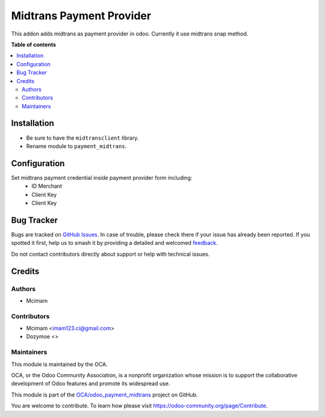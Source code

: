 =========================
Midtrans Payment Provider
=========================

.. 
   !!!!!!!!!!!!!!!!!!!!!!!!!!!!!!!!!!!!!!!!!!!!!!!!!!!!
   !! This file is generated by oca-gen-addon-readme !!
   !! changes will be overwritten.                   !!
   !!!!!!!!!!!!!!!!!!!!!!!!!!!!!!!!!!!!!!!!!!!!!!!!!!!!
   !! source digest: sha256:7f65b29884098ced6389ad1cbc36708d5fdb337a69ff8da958d3632d5f16c69c
   !!!!!!!!!!!!!!!!!!!!!!!!!!!!!!!!!!!!!!!!!!!!!!!!!!!!

.. |badge1| image:: https://img.shields.io/badge/maturity-Beta-yellow.png
    :target: https://odoo-community.org/page/development-status
    :alt: Beta
.. |badge2| image:: https://img.shields.io/badge/github-OCA%2Fodoo_payment_midtrans-lightgray.png?logo=github
    :target: https://github.com/mcimam/odoo_payment_midtrans/tree/16.0
    :alt: mcimam/odoo_payment_midtrans
.. |badge3| image:: https://img.shields.io/badge/weblate-Translate%20me-F47D42.png
    :target: https://translation.odoo-community.org/projects/odoo_payment_midtrans-16-0/odoo_payment_midtrans-16-0-payment_midtrans
    :alt: Translate me on Weblate
.. |badge4| image:: https://img.shields.io/badge/runboat-Try%20me-875A7B.png
    :target: https://runboat.odoo-community.org/builds?repo=OCA/odoo_payment_midtrans&target_branch=16.0
    :alt: Try me on Runboat

|badge1| |badge2| |badge3| |badge4|

This addon adds midtrans as payment provider in odoo.
Currently it use midtrans snap method.

**Table of contents**

.. contents::
   :local:

Installation
============

* Be sure to have the ``midtransclient`` library.
* Rename module to ``payment_midtrans``.

Configuration
=============

Set midtrans payment credential inside payment provider form including:
 * ID Merchant
 * Client Key
 * Client Key

Bug Tracker
===========

Bugs are tracked on `GitHub Issues <https://github.com/OCA/odoo_payment_midtrans/issues>`_.
In case of trouble, please check there if your issue has already been reported.
If you spotted it first, help us to smash it by providing a detailed and welcomed
`feedback <https://github.com/OCA/odoo_payment_midtrans/issues/new?body=module:%20payment_midtrans%0Aversion:%2016.0%0A%0A**Steps%20to%20reproduce**%0A-%20...%0A%0A**Current%20behavior**%0A%0A**Expected%20behavior**>`_.

Do not contact contributors directly about support or help with technical issues.

Credits
=======

Authors
~~~~~~~

* Mcimam

Contributors
~~~~~~~~~~~~

* Mcimam <imam123.ci@gmail.com>
* Dozymoe  <>

Maintainers
~~~~~~~~~~~

This module is maintained by the OCA.

.. image:: https://odoo-community.org/logo.png
   :alt: Odoo Community Association
   :target: https://odoo-community.org

OCA, or the Odoo Community Association, is a nonprofit organization whose
mission is to support the collaborative development of Odoo features and
promote its widespread use.

This module is part of the `OCA/odoo_payment_midtrans <https://github.com/OCA/odoo_payment_midtrans/tree/16.0/payment_midtrans>`_ project on GitHub.

You are welcome to contribute. To learn how please visit https://odoo-community.org/page/Contribute.
